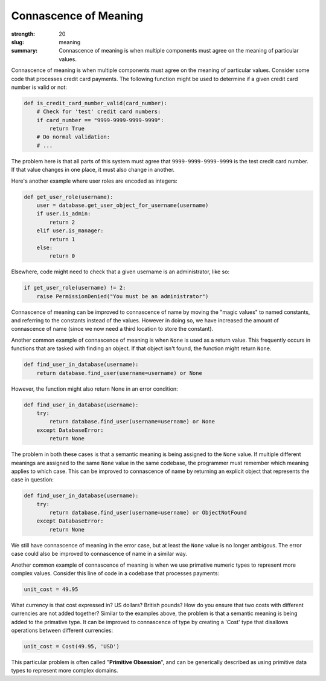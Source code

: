 Connascence of Meaning
######################

:strength: 20
:slug: meaning
:summary: Connascence of meaning is when multiple components must agree on the meaning of particular values.


Connascence of meaning is when multiple components must agree on the meaning of particular values. Consider some code that processes credit card payments. The following function might be used to determine if a given credit card number is valid or not:

.. code-block:: python

    def is_credit_card_number_valid(card_number):
        # Check for 'test' credit card numbers:
        if card_number == "9999-9999-9999-9999":
            return True
        # Do normal validation:
        # ...

The problem here is that all parts of this system must agree that ``9999-9999-9999-9999`` is the test credit card number. If that value changes in one place, it must also change in another.

Here's another example where user roles are encoded as integers:

.. code-block:: python

    def get_user_role(username):
        user = database.get_user_object_for_username(username)
        if user.is_admin:
            return 2
        elif user.is_manager:
            return 1
        else:
            return 0

Elsewhere, code might need to check that a given username is an administrator, like so:

.. code-block:: python

    if get_user_role(username) != 2:
        raise PermissionDenied("You must be an administrator")

Connascence of meaning can be improved to connascence of name by moving the "magic values" to named constants, and referring to the constants instead of the values. However in doing so, we have increased the amount of connascence of name (since we now need a third location to store the constant).

Another common example of connascence of meaning is when ``None`` is used as a return value. This frequently occurs in functions that are tasked with finding an object. If that object isn't found, the function might return ``None``. 

.. code-block:: python

    def find_user_in_database(username):
        return database.find_user(username=username) or None

However, the function might also return None in an error condition:

.. code-block:: python

    def find_user_in_database(username):
        try:
            return database.find_user(username=username) or None
        except DatabaseError:
            return None

The problem in both these cases is that a semantic meaning is being assigned to the ``None`` value. If multiple different meanings are assigned to the same ``None`` value in the same codebase, the programmer must remember which meaning applies to which case. This can be improved to connascence of name by returning an explicit object that represents the case in question:

.. code-block:: python

    def find_user_in_database(username):
        try:
            return database.find_user(username=username) or ObjectNotFound
        except DatabaseError:
            return None

We still have connascence of meaning in the error case, but at least the ``None`` value is no longer ambigous. The error case could also be improved to connascence of name in a similar way.

Another common example of connascence of meaning is when we use primative numeric types to represent more complex values. Consider this line of code in a codebase that processes payments:

.. code-block:: python

    unit_cost = 49.95

What currency is that cost expressed in? US dollars? British pounds? How do you ensure that two costs with different currencies are not added together? Similar to the examples above, the problem is that a semantic meaning is being added to the primative type. It can be improved to connascence of type by creating a 'Cost' type that disallows operations between different currencies:

.. code-block:: python

    unit_cost = Cost(49.95, 'USD')

This particular problem is often called "**Primitive Obsession**", and can be generically described as using primitive data types to represent more complex domains. 
